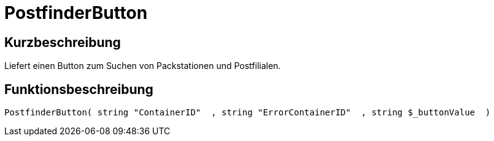 = PostfinderButton
:lang: de
// include::{includedir}/_header.adoc[]
:keywords: PostfinderButton
:position: 542

//  auto generated content Wed, 05 Jul 2017 23:58:58 +0200
== Kurzbeschreibung

Liefert einen Button zum Suchen von Packstationen und Postfilialen.

== Funktionsbeschreibung

[source,plenty]
----

PostfinderButton( string "ContainerID"  , string "ErrorContainerID"  , string $_buttonValue  )

----

